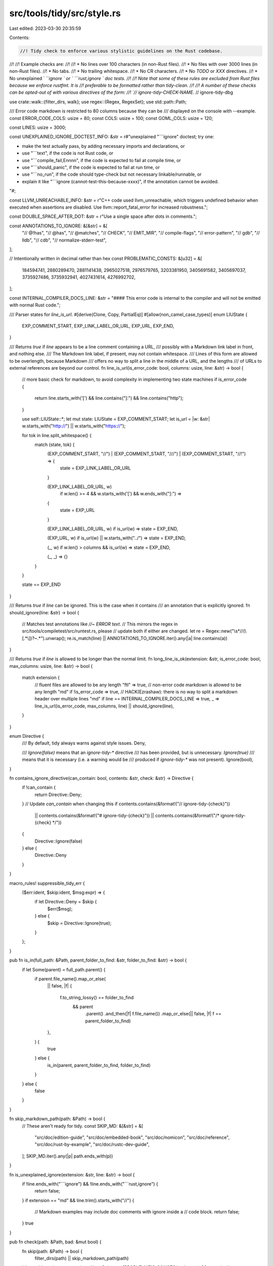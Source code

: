 src/tools/tidy/src/style.rs
===========================

Last edited: 2023-03-30 20:35:59

Contents:

.. code-block:: rs

    //! Tidy check to enforce various stylistic guidelines on the Rust codebase.
//!
//! Example checks are:
//!
//! * No lines over 100 characters (in non-Rust files).
//! * No files with over 3000 lines (in non-Rust files).
//! * No tabs.
//! * No trailing whitespace.
//! * No CR characters.
//! * No `TODO` or `XXX` directives.
//! * No unexplained ` ```ignore ` or ` ```rust,ignore ` doc tests.
//!
//! Note that some of these rules are excluded from Rust files because we enforce rustfmt. It is
//! preferable to be formatted rather than tidy-clean.
//!
//! A number of these checks can be opted-out of with various directives of the form:
//! `// ignore-tidy-CHECK-NAME`.
// ignore-tidy-dbg

use crate::walk::{filter_dirs, walk};
use regex::{Regex, RegexSet};
use std::path::Path;

/// Error code markdown is restricted to 80 columns because they can be
/// displayed on the console with --example.
const ERROR_CODE_COLS: usize = 80;
const COLS: usize = 100;
const GOML_COLS: usize = 120;

const LINES: usize = 3000;

const UNEXPLAINED_IGNORE_DOCTEST_INFO: &str = r#"unexplained "```ignore" doctest; try one:

* make the test actually pass, by adding necessary imports and declarations, or
* use "```text", if the code is not Rust code, or
* use "```compile_fail,Ennnn", if the code is expected to fail at compile time, or
* use "```should_panic", if the code is expected to fail at run time, or
* use "```no_run", if the code should type-check but not necessary linkable/runnable, or
* explain it like "```ignore (cannot-test-this-because-xxxx)", if the annotation cannot be avoided.

"#;

const LLVM_UNREACHABLE_INFO: &str = r"\
C++ code used llvm_unreachable, which triggers undefined behavior
when executed when assertions are disabled.
Use llvm::report_fatal_error for increased robustness.";

const DOUBLE_SPACE_AFTER_DOT: &str = r"\
Use a single space after dots in comments.";

const ANNOTATIONS_TO_IGNORE: &[&str] = &[
    "// @!has",
    "// @has",
    "// @matches",
    "// CHECK",
    "// EMIT_MIR",
    "// compile-flags",
    "// error-pattern",
    "// gdb",
    "// lldb",
    "// cdb",
    "// normalize-stderr-test",
];

// Intentionally written in decimal rather than hex
const PROBLEMATIC_CONSTS: &[u32] = &[
    184594741, 2880289470, 2881141438, 2965027518, 2976579765, 3203381950, 3405691582, 3405697037,
    3735927486, 3735932941, 4027431614, 4276992702,
];

const INTERNAL_COMPILER_DOCS_LINE: &str = "#### This error code is internal to the compiler and will not be emitted with normal Rust code.";

/// Parser states for `line_is_url`.
#[derive(Clone, Copy, PartialEq)]
#[allow(non_camel_case_types)]
enum LIUState {
    EXP_COMMENT_START,
    EXP_LINK_LABEL_OR_URL,
    EXP_URL,
    EXP_END,
}

/// Returns `true` if `line` appears to be a line comment containing a URL,
/// possibly with a Markdown link label in front, and nothing else.
/// The Markdown link label, if present, may not contain whitespace.
/// Lines of this form are allowed to be overlength, because Markdown
/// offers no way to split a line in the middle of a URL, and the lengths
/// of URLs to external references are beyond our control.
fn line_is_url(is_error_code: bool, columns: usize, line: &str) -> bool {
    // more basic check for markdown, to avoid complexity in implementing two state machines
    if is_error_code {
        return line.starts_with('[') && line.contains("]:") && line.contains("http");
    }

    use self::LIUState::*;
    let mut state: LIUState = EXP_COMMENT_START;
    let is_url = |w: &str| w.starts_with("http://") || w.starts_with("https://");

    for tok in line.split_whitespace() {
        match (state, tok) {
            (EXP_COMMENT_START, "//") | (EXP_COMMENT_START, "///") | (EXP_COMMENT_START, "//!") => {
                state = EXP_LINK_LABEL_OR_URL
            }

            (EXP_LINK_LABEL_OR_URL, w)
                if w.len() >= 4 && w.starts_with('[') && w.ends_with("]:") =>
            {
                state = EXP_URL
            }

            (EXP_LINK_LABEL_OR_URL, w) if is_url(w) => state = EXP_END,

            (EXP_URL, w) if is_url(w) || w.starts_with("../") => state = EXP_END,

            (_, w) if w.len() > columns && is_url(w) => state = EXP_END,

            (_, _) => {}
        }
    }

    state == EXP_END
}

/// Returns `true` if `line` can be ignored. This is the case when it contains
/// an annotation that is explicitly ignored.
fn should_ignore(line: &str) -> bool {
    // Matches test annotations like `//~ ERROR text`.
    // This mirrors the regex in src/tools/compiletest/src/runtest.rs, please
    // update both if either are changed.
    let re = Regex::new("\\s*//(\\[.*\\])?~.*").unwrap();
    re.is_match(line) || ANNOTATIONS_TO_IGNORE.iter().any(|a| line.contains(a))
}

/// Returns `true` if `line` is allowed to be longer than the normal limit.
fn long_line_is_ok(extension: &str, is_error_code: bool, max_columns: usize, line: &str) -> bool {
    match extension {
        // fluent files are allowed to be any length
        "ftl" => true,
        // non-error code markdown is allowed to be any length
        "md" if !is_error_code => true,
        // HACK(Ezrashaw): there is no way to split a markdown header over multiple lines
        "md" if line == INTERNAL_COMPILER_DOCS_LINE => true,
        _ => line_is_url(is_error_code, max_columns, line) || should_ignore(line),
    }
}

enum Directive {
    /// By default, tidy always warns against style issues.
    Deny,

    /// `Ignore(false)` means that an `ignore-tidy-*` directive
    /// has been provided, but is unnecessary. `Ignore(true)`
    /// means that it is necessary (i.e. a warning would be
    /// produced if `ignore-tidy-*` was not present).
    Ignore(bool),
}

fn contains_ignore_directive(can_contain: bool, contents: &str, check: &str) -> Directive {
    if !can_contain {
        return Directive::Deny;
    }
    // Update `can_contain` when changing this
    if contents.contains(&format!("// ignore-tidy-{check}"))
        || contents.contains(&format!("# ignore-tidy-{check}"))
        || contents.contains(&format!("/* ignore-tidy-{check} */"))
    {
        Directive::Ignore(false)
    } else {
        Directive::Deny
    }
}

macro_rules! suppressible_tidy_err {
    ($err:ident, $skip:ident, $msg:expr) => {
        if let Directive::Deny = $skip {
            $err($msg);
        } else {
            $skip = Directive::Ignore(true);
        }
    };
}

pub fn is_in(full_path: &Path, parent_folder_to_find: &str, folder_to_find: &str) -> bool {
    if let Some(parent) = full_path.parent() {
        if parent.file_name().map_or_else(
            || false,
            |f| {
                f.to_string_lossy() == folder_to_find
                    && parent
                        .parent()
                        .and_then(|f| f.file_name())
                        .map_or_else(|| false, |f| f == parent_folder_to_find)
            },
        ) {
            true
        } else {
            is_in(parent, parent_folder_to_find, folder_to_find)
        }
    } else {
        false
    }
}

fn skip_markdown_path(path: &Path) -> bool {
    // These aren't ready for tidy.
    const SKIP_MD: &[&str] = &[
        "src/doc/edition-guide",
        "src/doc/embedded-book",
        "src/doc/nomicon",
        "src/doc/reference",
        "src/doc/rust-by-example",
        "src/doc/rustc-dev-guide",
    ];
    SKIP_MD.iter().any(|p| path.ends_with(p))
}

fn is_unexplained_ignore(extension: &str, line: &str) -> bool {
    if !line.ends_with("```ignore") && !line.ends_with("```rust,ignore") {
        return false;
    }
    if extension == "md" && line.trim().starts_with("//") {
        // Markdown examples may include doc comments with ignore inside a
        // code block.
        return false;
    }
    true
}

pub fn check(path: &Path, bad: &mut bool) {
    fn skip(path: &Path) -> bool {
        filter_dirs(path) || skip_markdown_path(path)
    }
    let problematic_consts_strings: Vec<String> = (PROBLEMATIC_CONSTS.iter().map(u32::to_string))
        .chain(PROBLEMATIC_CONSTS.iter().map(|v| format!("{:x}", v)))
        .chain(PROBLEMATIC_CONSTS.iter().map(|v| format!("{:X}", v)))
        .collect();
    let problematic_regex = RegexSet::new(problematic_consts_strings.as_slice()).unwrap();
    walk(path, &mut skip, &mut |entry, contents| {
        let file = entry.path();
        let filename = file.file_name().unwrap().to_string_lossy();
        let extensions =
            [".rs", ".py", ".js", ".sh", ".c", ".cpp", ".h", ".md", ".css", ".ftl", ".goml"];
        if extensions.iter().all(|e| !filename.ends_with(e)) || filename.starts_with(".#") {
            return;
        }

        let is_style_file = filename.ends_with(".css");
        let under_rustfmt = filename.ends_with(".rs") &&
            // This list should ideally be sourced from rustfmt.toml but we don't want to add a toml
            // parser to tidy.
            !file.ancestors().any(|a| {
                (a.ends_with("tests") && a.join("COMPILER_TESTS.md").exists()) ||
                    a.ends_with("src/doc/book")
            });

        if is_style_file && !is_in(file, "src", "librustdoc") {
            // We only check CSS files in rustdoc.
            return;
        }

        if contents.is_empty() {
            tidy_error!(bad, "{}: empty file", file.display());
        }

        let extension = file.extension().unwrap().to_string_lossy();
        let is_error_code = extension == "md" && is_in(file, "src", "error_codes");
        let is_goml_code = extension == "goml";

        let max_columns = if is_error_code {
            ERROR_CODE_COLS
        } else if is_goml_code {
            GOML_COLS
        } else {
            COLS
        };

        let can_contain = contents.contains("// ignore-tidy-")
            || contents.contains("# ignore-tidy-")
            || contents.contains("/* ignore-tidy-");
        // Enable testing ICE's that require specific (untidy)
        // file formats easily eg. `issue-1234-ignore-tidy.rs`
        if filename.contains("ignore-tidy") {
            return;
        }
        // apfloat shouldn't be changed because of license problems
        if is_in(file, "compiler", "rustc_apfloat") {
            return;
        }
        let mut skip_cr = contains_ignore_directive(can_contain, &contents, "cr");
        let mut skip_undocumented_unsafe =
            contains_ignore_directive(can_contain, &contents, "undocumented-unsafe");
        let mut skip_tab = contains_ignore_directive(can_contain, &contents, "tab");
        let mut skip_line_length = contains_ignore_directive(can_contain, &contents, "linelength");
        let mut skip_file_length = contains_ignore_directive(can_contain, &contents, "filelength");
        let mut skip_end_whitespace =
            contains_ignore_directive(can_contain, &contents, "end-whitespace");
        let mut skip_trailing_newlines =
            contains_ignore_directive(can_contain, &contents, "trailing-newlines");
        let mut skip_leading_newlines =
            contains_ignore_directive(can_contain, &contents, "leading-newlines");
        let mut skip_copyright = contains_ignore_directive(can_contain, &contents, "copyright");
        let mut skip_dbg = contains_ignore_directive(can_contain, &contents, "dbg");
        let mut leading_new_lines = false;
        let mut trailing_new_lines = 0;
        let mut lines = 0;
        let mut last_safety_comment = false;
        let is_test = file.components().any(|c| c.as_os_str() == "tests");
        // scanning the whole file for multiple needles at once is more efficient than
        // executing lines times needles separate searches.
        let any_problematic_line = problematic_regex.is_match(contents);
        for (i, line) in contents.split('\n').enumerate() {
            if line.is_empty() {
                if i == 0 {
                    leading_new_lines = true;
                }
                trailing_new_lines += 1;
                continue;
            } else {
                trailing_new_lines = 0;
            }

            let trimmed = line.trim();

            if !trimmed.starts_with("//") {
                lines += 1;
            }

            let mut err = |msg: &str| {
                tidy_error!(bad, "{}:{}: {}", file.display(), i + 1, msg);
            };

            if trimmed.contains("dbg!")
                && !trimmed.starts_with("//")
                && !file.ancestors().any(|a| {
                    (a.ends_with("tests") && a.join("COMPILER_TESTS.md").exists())
                        || a.ends_with("library/alloc/tests")
                })
                && filename != "tests.rs"
            {
                suppressible_tidy_err!(
                    err,
                    skip_dbg,
                    "`dbg!` macro is intended as a debugging tool. It should not be in version control."
                )
            }

            if !under_rustfmt
                && line.chars().count() > max_columns
                && !long_line_is_ok(&extension, is_error_code, max_columns, line)
            {
                suppressible_tidy_err!(
                    err,
                    skip_line_length,
                    &format!("line longer than {max_columns} chars")
                );
            }
            if !is_style_file && line.contains('\t') {
                suppressible_tidy_err!(err, skip_tab, "tab character");
            }
            if line.ends_with(' ') || line.ends_with('\t') {
                suppressible_tidy_err!(err, skip_end_whitespace, "trailing whitespace");
            }
            if is_style_file && line.starts_with(' ') {
                err("CSS files use tabs for indent");
            }
            if line.contains('\r') {
                suppressible_tidy_err!(err, skip_cr, "CR character");
            }
            if filename != "style.rs" {
                if trimmed.contains("TODO") {
                    err("TODO is deprecated; use FIXME")
                }
                if trimmed.contains("//") && trimmed.contains(" XXX") {
                    err("XXX is deprecated; use FIXME")
                }
                if any_problematic_line {
                    for s in problematic_consts_strings.iter() {
                        if trimmed.contains(s) {
                            err("Don't use magic numbers that spell things (consider 0x12345678)");
                        }
                    }
                }
            }
            // for now we just check libcore
            if trimmed.contains("unsafe {") && !trimmed.starts_with("//") && !last_safety_comment {
                if file.components().any(|c| c.as_os_str() == "core") && !is_test {
                    suppressible_tidy_err!(err, skip_undocumented_unsafe, "undocumented unsafe");
                }
            }
            if trimmed.contains("// SAFETY:") {
                last_safety_comment = true;
            } else if trimmed.starts_with("//") || trimmed.is_empty() {
                // keep previous value
            } else {
                last_safety_comment = false;
            }
            if (line.starts_with("// Copyright")
                || line.starts_with("# Copyright")
                || line.starts_with("Copyright"))
                && (trimmed.contains("Rust Developers")
                    || trimmed.contains("Rust Project Developers"))
            {
                suppressible_tidy_err!(
                    err,
                    skip_copyright,
                    "copyright notices attributed to the Rust Project Developers are deprecated"
                );
            }
            if is_unexplained_ignore(&extension, line) {
                err(UNEXPLAINED_IGNORE_DOCTEST_INFO);
            }
            if filename.ends_with(".cpp") && line.contains("llvm_unreachable") {
                err(LLVM_UNREACHABLE_INFO);
            }

            // For now only enforce in compiler
            let is_compiler = || file.components().any(|c| c.as_os_str() == "compiler");
            if is_compiler()
                && line.contains("//")
                && line
                    .chars()
                    .collect::<Vec<_>>()
                    .windows(4)
                    .any(|cs| matches!(cs, ['.', ' ', ' ', last] if last.is_alphabetic()))
            {
                err(DOUBLE_SPACE_AFTER_DOT)
            }
        }
        if leading_new_lines {
            let mut err = |_| {
                tidy_error!(bad, "{}: leading newline", file.display());
            };
            suppressible_tidy_err!(err, skip_leading_newlines, "mising leading newline");
        }
        let mut err = |msg: &str| {
            tidy_error!(bad, "{}: {}", file.display(), msg);
        };
        match trailing_new_lines {
            0 => suppressible_tidy_err!(err, skip_trailing_newlines, "missing trailing newline"),
            1 => {}
            n => suppressible_tidy_err!(
                err,
                skip_trailing_newlines,
                &format!("too many trailing newlines ({n})")
            ),
        };
        if lines > LINES {
            let mut err = |_| {
                tidy_error!(
                    bad,
                    "{}: too many lines ({}) (add `// \
                     ignore-tidy-filelength` to the file to suppress this error)",
                    file.display(),
                    lines
                );
            };
            suppressible_tidy_err!(err, skip_file_length, "");
        }

        if let Directive::Ignore(false) = skip_cr {
            tidy_error!(bad, "{}: ignoring CR characters unnecessarily", file.display());
        }
        if let Directive::Ignore(false) = skip_tab {
            tidy_error!(bad, "{}: ignoring tab characters unnecessarily", file.display());
        }
        if let Directive::Ignore(false) = skip_end_whitespace {
            tidy_error!(bad, "{}: ignoring trailing whitespace unnecessarily", file.display());
        }
        if let Directive::Ignore(false) = skip_trailing_newlines {
            tidy_error!(bad, "{}: ignoring trailing newlines unnecessarily", file.display());
        }
        if let Directive::Ignore(false) = skip_leading_newlines {
            tidy_error!(bad, "{}: ignoring leading newlines unnecessarily", file.display());
        }
        if let Directive::Ignore(false) = skip_copyright {
            tidy_error!(bad, "{}: ignoring copyright unnecessarily", file.display());
        }
        // We deliberately do not warn about these being unnecessary,
        // that would just lead to annoying churn.
        let _unused = skip_line_length;
        let _unused = skip_file_length;
    })
}


